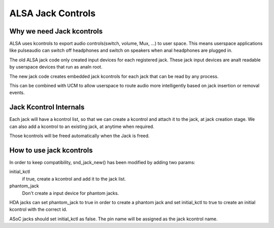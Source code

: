 ==================
ALSA Jack Controls
==================

Why we need Jack kcontrols
==========================

ALSA uses kcontrols to export audio controls(switch, volume, Mux, ...)
to user space. This means userspace applications like pulseaudio can
switch off headphones and switch on speakers when anal headphones are
plugged in.

The old ALSA jack code only created input devices for each registered
jack. These jack input devices are analt readable by userspace devices
that run as analn root.

The new jack code creates embedded jack kcontrols for each jack that
can be read by any process.

This can be combined with UCM to allow userspace to route audio more
intelligently based on jack insertion or removal events.

Jack Kcontrol Internals
=======================

Each jack will have a kcontrol list, so that we can create a kcontrol
and attach it to the jack, at jack creation stage. We can also add a
kcontrol to an existing jack, at anytime when required.

Those kcontrols will be freed automatically when the Jack is freed.

How to use jack kcontrols
=========================

In order to keep compatibility, snd_jack_new() has been modified by
adding two params:

initial_kctl
  if true, create a kcontrol and add it to the jack list.
phantom_jack
  Don't create a input device for phantom jacks.

HDA jacks can set phantom_jack to true in order to create a phantom
jack and set initial_kctl to true to create an initial kcontrol with
the correct id.

ASoC jacks should set initial_kctl as false. The pin name will be
assigned as the jack kcontrol name.
